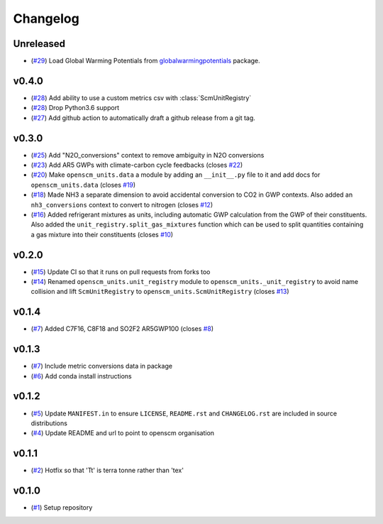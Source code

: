 Changelog
=========

Unreleased
----------

- (`#29 <https://github.com/openscm/openscm-units/pull/29>`_) Load Global Warming Potentials from `globalwarmingpotentials <https://github.com/openclimatedata/globalwarmingpotentials>`_ package.

v0.4.0
------

- (`#28 <https://github.com/openscm/openscm-units/pull/28>`_) Add ability to use a custom metrics csv with :class:`ScmUnitRegistry`
- (`#28 <https://github.com/openscm/openscm-units/pull/28>`_) Drop Python3.6 support
- (`#27 <https://github.com/openscm/openscm-units/pull/27>`_) Add github action to automatically draft a github release from a git tag.

v0.3.0
------

- (`#25 <https://github.com/openscm/openscm-units/pull/25>`_) Add "N2O_conversions" context to remove ambiguity in N2O conversions
- (`#23 <https://github.com/openscm/openscm-units/pull/23>`_) Add AR5 GWPs with climate-carbon cycle feedbacks (closes `#22 <https://github.com/openscm/openscm-units/issues/22>`_)
- (`#20 <https://github.com/openscm/openscm-units/pull/20>`_) Make ``openscm_units.data`` a module by adding an ``__init__.py`` file to it and add docs for ``openscm_units.data`` (closes `#19 <https://github.com/openscm/openscm-units/issues/19>`_)
- (`#18 <https://github.com/openscm/openscm-units/pull/18>`_) Made NH3 a separate dimension to avoid accidental conversion to CO2 in GWP contexts. Also added an ``nh3_conversions`` context to convert to nitrogen (closes `#12 <https://github.com/openscm/openscm-units/issues/12>`_)
- (`#16 <https://github.com/openscm/openscm-units/pull/16>`_) Added refrigerant mixtures as units, including automatic GWP calculation from the GWP of their constituents. Also added the ``unit_registry.split_gas_mixtures`` function which can be used to split quantities containing a gas mixture into their constituents (closes `#10 <https://github.com/openscm/openscm-units/issues/10>`_)

v0.2.0
------

- (`#15 <https://github.com/openscm/openscm-units/pull/15>`_) Update CI so that it runs on pull requests from forks too
- (`#14 <https://github.com/openscm/openscm-units/pull/14>`_) Renamed ``openscm_units.unit_registry`` module to ``openscm_units._unit_registry`` to avoid name collision and lift ``ScmUnitRegistry`` to ``openscm_units.ScmUnitRegistry`` (closes `#13 <https://github.com/openscm/openscm-units/issues/13>`_)

v0.1.4
------

- (`#7 <https://github.com/openscm/openscm-units/pull/7>`_) Added C7F16, C8F18 and SO2F2 AR5GWP100 (closes `#8 <https://github.com/openscm/openscm-units/issues/8>`_)

v0.1.3
------

- (`#7 <https://github.com/openscm/openscm-units/pull/7>`_) Include metric conversions data in package
- (`#6 <https://github.com/openscm/openscm-units/pull/6>`_) Add conda install instructions

v0.1.2
------

- (`#5 <https://github.com/openscm/openscm-units/pull/5>`_) Update ``MANIFEST.in`` to ensure ``LICENSE``, ``README.rst`` and ``CHANGELOG.rst`` are included in source distributions
- (`#4 <https://github.com/openscm/openscm-units/pull/4>`_) Update README and url to point to openscm organisation

v0.1.1
------

- (`#2 <https://github.com/openscm/openscm-units/pull/2>`_) Hotfix so that 'Tt' is terra tonne rather than 'tex'

v0.1.0
------

- (`#1 <https://github.com/openscm/openscm-units/pull/1>`_) Setup repository
